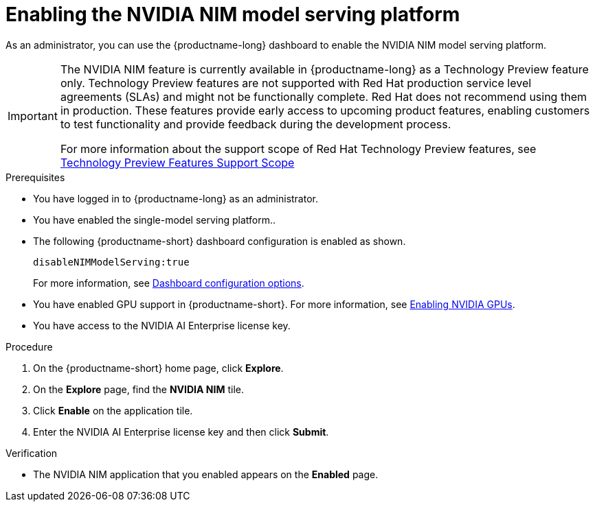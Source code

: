 :_module-type: PROCEDURE

[id="enabling-the-nvidia-nim-model-serving-platform_{context}"]
= Enabling the NVIDIA NIM model serving platform

[role="_abstract"]
As an administrator, you can use the {productname-long} dashboard to enable the NVIDIA NIM model serving platform.
ifndef::upstream[]
[IMPORTANT]
====
The NVIDIA NIM feature is currently available in {productname-long} as a Technology Preview feature only. Technology Preview features are not supported with Red Hat production service level agreements (SLAs) and might not be functionally complete. Red Hat does not recommend using them in production. These features provide early access to upcoming product features, enabling customers to test functionality and provide feedback during the development process.

For more information about the support scope of Red Hat Technology Preview features, see link:https://access.redhat.com/support/offerings/techpreview[Technology Preview Features Support Scope]
====
endif::[]


.Prerequisites
* You have logged in to {productname-long} as an administrator.
* You have enabled the single-model serving platform..
* The following {productname-short} dashboard configuration is enabled as shown.
+
[source]
----
disableNIMModelServing:true
----
+
ifndef::upstream[]
For more information, see link:{rhoaidocshome}/html/managing_resources/customizing-the-dashboard#ref-dashboard-configuration-options_dashboard[Dashboard configuration options].
endif::[]
ifdef::upstream[]
For more information, see link:https:{odhdocshome}/managing-resources/#ref-dashboard-configuration-options_dashboard[Dashboard configuration options].
endif::[]
ifndef::upstream[]
* You have enabled GPU support in {productname-short}. For more information, see link:{rhoaidocshome}{default-format-url}/managing_resources/managing-cluster-resources_cluster-mgmt#enabling-nvidia-gpus_cluster-mgmt[Enabling NVIDIA GPUs^].
endif::[]
ifdef::upstream[]
* You have enabled GPU support. For more information, see https://docs.nvidia.com/datacenter/cloud-native/openshift/latest/index.html[NVIDIA GPU Operator on {org-name} OpenShift Container Platform^] in the NVIDIA documentation. 
endif::[]
* You have access to the NVIDIA AI Enterprise license key.

.Procedure
. On the {productname-short} home page, click *Explore*.
. On the *Explore* page, find the *NVIDIA NIM* tile.
. Click *Enable* on the application tile.
. Enter the NVIDIA AI Enterprise license key and then click *Submit*.


.Verification
* The NVIDIA NIM application that you enabled appears on the *Enabled* page.

// [role="_additional-resources"]
// .Additional resources
